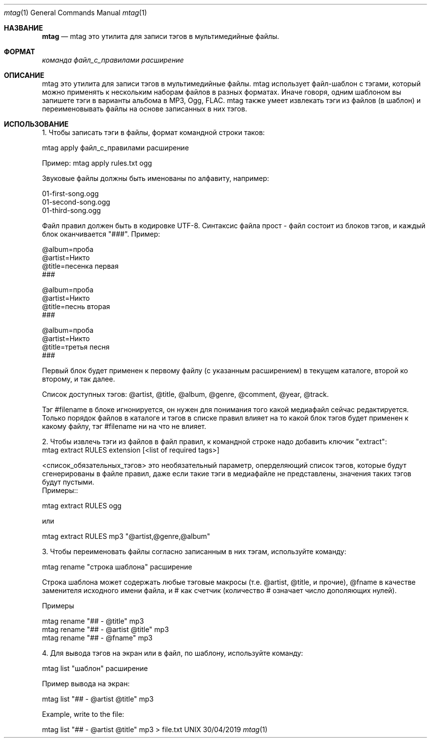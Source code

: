 .Dd 30/04/2019               \" DATE
.Dt mtag 1      \" Program name and manual section number
.Os UNIX
.Sh НАЗВАНИЕ                 \" Section Header - required - don't modify
.Nm mtag
.Nd mtag это утилита для записи тэгов в мультимедийные файлы.
.Sh ФОРМАТ             \" Section Header - required - don't modify
.Nm
.Ar команда                 \" Underlined argument - use .Ar anywhere to underline
.Ar файл_с_правилами                 \" Underlined argument - use .Ar anywhere to underline
.Ar расширение                 \" Underlined argument - use .Ar anywhere to underline
.Sh ОПИСАНИЕ          \" Section Header - required - don't modify
.Nm
mtag это утилита для записи тэгов в мультимедийные файлы. mtag использует файл-шаблон с тэгами, который можно применять к нескольким наборам файлов в разных форматах. Иначе говоря, одним шаблоном вы запишете тэги в варианты альбома в MP3, Ogg, FLAC. mtag также умеет извлекать тэги из файлов (в шаблон) и переименовывать файлы на основе записанных в них тэгов.

.Sh ИСПОЛЬЗОВАНИЕ          \" Section Header - required - don't modify
1. Чтобы записать тэги в файлы, формат командной строки таков:


mtag apply файл_с_правилами расширение


Пример: mtag apply rules.txt ogg


Звуковые файлы должны быть именованы по алфавиту, например:


01-first-song.ogg 
.br
01-second-song.ogg 
.br
01-third-song.ogg 
.br

Файл правил должен быть в кодировке UTF-8. Синтаксис файла прост - файл состоит из блоков тэгов, и каждый блок оканчивается "###". Пример:

@album=проба
.br
@artist=Никто
.br
@title=песенка первая
.br
###
.br

@album=проба
.br
@artist=Никто
.br
@title=песнь вторая
.br
###
.br

@album=проба
.br
@artist=Никто
.br
@title=третья песня
.br
###
.br

Первый блок будет применен к первому файлу (с указанным расширением) в текущем каталоге, второй ко второму, и так далее.

Список доступных тэгов: @artist, @title, @album, @genre, @comment, @year, @track.

Тэг #filename в блоке игнонируется, он нужен для понимания того какой медиафайл сейчас редактируется. Только порядок файлов в каталоге и тэгов в списке правил влияет на то какой блок тэгов будет применен к какому файлу, тэг #filename ни на что не влияет.


2. Чтобы извлечь тэги из файлов в файл правил, к командной строке надо добавить ключик "extract":
.br
mtag extract RULES extension [<list of required tags>]

<список_обязательных_тэгов> это необязательный параметр, оперделяющий список тэгов, которые будут сгенерированы в файле правил, даже если такие тэги в медиафайле не представлены, значения таких тэгов будут пустыми.
.br
Примеры::

.br
mtag extract RULES ogg 
.br

или


mtag extract RULES mp3 "@artist,@genre,@album"



3. Чтобы переименовать файлы согласно записанным в них тэгам, используйте команду:


mtag rename "строка шаблона" расширение


Строка шаблона может содержать любые тэговые макросы (т.е. @artist, @title, и прочие), @fname в качестве заменителя исходного имени файла, и # как счетчик (количество # означает число дополяющих нулей).


Примеры


mtag rename "## - @title" mp3  
.br
mtag rename "## - @artist @title" mp3  
.br
mtag rename "## - @fname" mp3  
.br

4. Для вывода тэгов на экран или в файл, по шаблону, используйте команду:


mtag list "шаблон" расширение


Пример вывода на экран:


mtag list "## - @artist @title" mp3  
.br

Example, write to the file:
.br

mtag list "## - @artist @title" mp3  > file.txt
